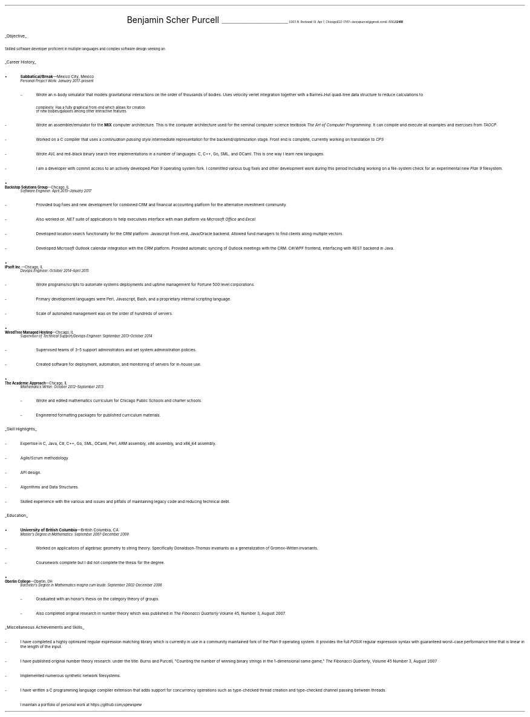 .nr PI 2n
.ds CH
.ce 2
.ps 20
Benjamin Scher Purcell
.vs 4p
.ps 10
\l'43'
.vs 10p
.I
.SM
.tl '5303 N. Rockwell St. Apt 1, Chicago IL 60625' \0 '(248) 622-1747—benjapurcell@gmail.com'
.LP
.vs 20p
.ps 12
.UL "Objective"
.LP
.ps 10
Skilled software developer proficient in multiple languages and complex 
software design seeking an 
.LP
.vs 20p
.ps 12
.UL "Career History"
.br
.vs 2p
.IP •
.ps 10
.B Sabbatical/Break "—Mexico City, Mexico"
.br
.I "Personal Project Work: January 2017-present"
.RS
.	IP -
Wrote an 
.I n -body
simulator that models gravitational interactions
on the order of thousands of bodies. Uses velocity verlet integration
together with a Barnes-Hut quad-tree data structure to reduce
calculations to
.EQ
O(n log (n))
.EN
complexity. Has a fully graphical front-end which allows for creation
of new bodies/galaxies among other interactive features.
.	IP -
Wrote an assembler/emulator for the
.B MIX
computer architecture. This is the computer architecture used for
the seminal computer science textbook
.I "The Art of Computer Programming" .
It can compile and execute all examples and exercises from
.I TAOCP .
.	IP -
Worked on a C compiler that uses a 
.I "continuation passing style"
intermediate representation for the backend/optimization stage. Front
end is complete, currently working on translation to
.I CPS
.	IP -
Wrote
.I AVL
and red-black binary search tree implementations in a number of languages:
C, C++, Go, SML, and OCaml. This is one way I learn new languages.
.	IP -
I am a developer with commit access to an actively developed
.I "Plan 9"
operating system fork. I committed various bug fixes and other
development work during this period including working on a file-system
check for an experimental new
.I "Plan 9"
filesystem.
.RE
.IP •
.B "Backstop Solutions Group" "—Chicago, IL"
.br
.I
Software Engineer: April 2015–January 2017
.R
.RS
.	IP -
Provided bug fixes and new development for combined CRM and financial
accounting platform for the alternative investment community.
.	IP -
Also worked on
.I .NET
suite of applications to help executives interface with main platform via
.I
Microsoft Office
.R and
Excel.
.R
.	IP -
Developed location search functionality for the CRM platform: Javascript front-end,
Java/Oracle backend. Allowed fund managers to find clients along multiple vectors.
.	IP -
Developed
.I
Microsoft Outlook
.R
calendar integration with the CRM platform. Provided automatic syncing of Outlook meetings
with the CRM.
.I WPF \0 C#/
frontend, interfacing with REST backend in Java.
.RE
.IP •
.B "IPsoft Inc." "—Chicago, IL"
.br
.I
Devops Engineer: October 2014–April 2015
.R
.RS
.	IP -
Wrote programs/scripts to automate systems deployments
and uptime management for Fortune 500 level corporations.
.	IP -
Primary development languages were Perl, Javascript, Bash, and a proprietary
internal scripting language.
.	IP -
Scale of automated management was on the order of hundreds of servers.
.RE
.IP •
.B "WiredTree Managed Hosting" "—Chicago, IL"
.br
.I
Supervisor of Technical Support/Devops Engineer: September
2013–October 2014
.R
.RS
.	IP -
Supervised teams of 3–5 support administrators and set
system administration policies.
.	IP -
Created software for deployment, automation,
and monitoring of servers for in-house use.
.RE
.IP •
.B "The Academic Approach" "—Chicago, IL"
.br
.I
Mathematics Writer: October 2012–September 2013
.R
.RS
.	IP -
Wrote and edited mathematics curriculum for Chicago Public Schools
and charter schools.
.	IP -
Engineered formatting packages for published curriculum materials.
.RE
.LP
.ps 12
.UL "Skill Highlights"
.ps 10
.IP -
Expertise in C, Java, C#, C++, Go, SML, OCaml, Perl, ARM assembly,
x86 assembly, and x86_64 assembly.
.IP -
Agile/Scrum methodology.
.IP -
API design.
.IP -
Algorithms and Data Structures.
.IP -
Skilled  experience with the various and issues and pitfalls
of maintaining legacy code and reducing technical debt.
.LP
.ps 12
.UL Education
.ps 10
.IP •
.B "University of British Columbia" "—British Columbia, CA"
.br
.I
Master's Degree in Mathematics: September 2007-December 2009
.RS
.	IP -
Worked on applicaitons of algebraic geometry to string theory. Specifically
Donaldson-Thomas invariants as a generalization of Gromov-Witten invariants.
.	IP -
Coursework complete but I did not complete the thesis for the degree.
.RE
.IP •
.B "Oberlin College" "—Oberlin, OH"
.br
.I
Bachelor's Degree in Mathematics magna cum laude: September 2002-December 2006
.RS
.	IP -
Graduated with an honor's thesis on
the category theory of groups.
.	IP -
Also completed original research in number theory which was 
published in
.I
The Fibonacci Quarterly
.R
Volume 45, Number 3, August 2007.
.RE
.LP
.ps 12
.UL "Miscellaneous Achievements and Skills"
.ps 10
.IP -
I have completed a highly optimized regular expression matching
library which is currently in use in a community
maintained fork of the
.I "Plan 9"
operating system. It provides the full
.I POSIX
regular expression syntax with guaranteed worst-case
performance time that is linear in the length of the
input.
.IP -
I have published original number theory research: 
under the title: Burns and Purcell,
"Counting the number of winning binary strings in
the 1-dimensional same game,"
.I "The Fibonacci Quarterly" ,
Volume 45 Number 3, August 2007
.IP -
Implemented numerous synthetic network filesystems.
.IP -
I have written a C programming language compiler
extension that adds support for
concurrency operations such as type-checked thread
creation and type-checked channel passing between
threads.
.IP \0 10n
.ps 8
I maintain a portfolio of personal work at
.CW https://github.com/spewspew
